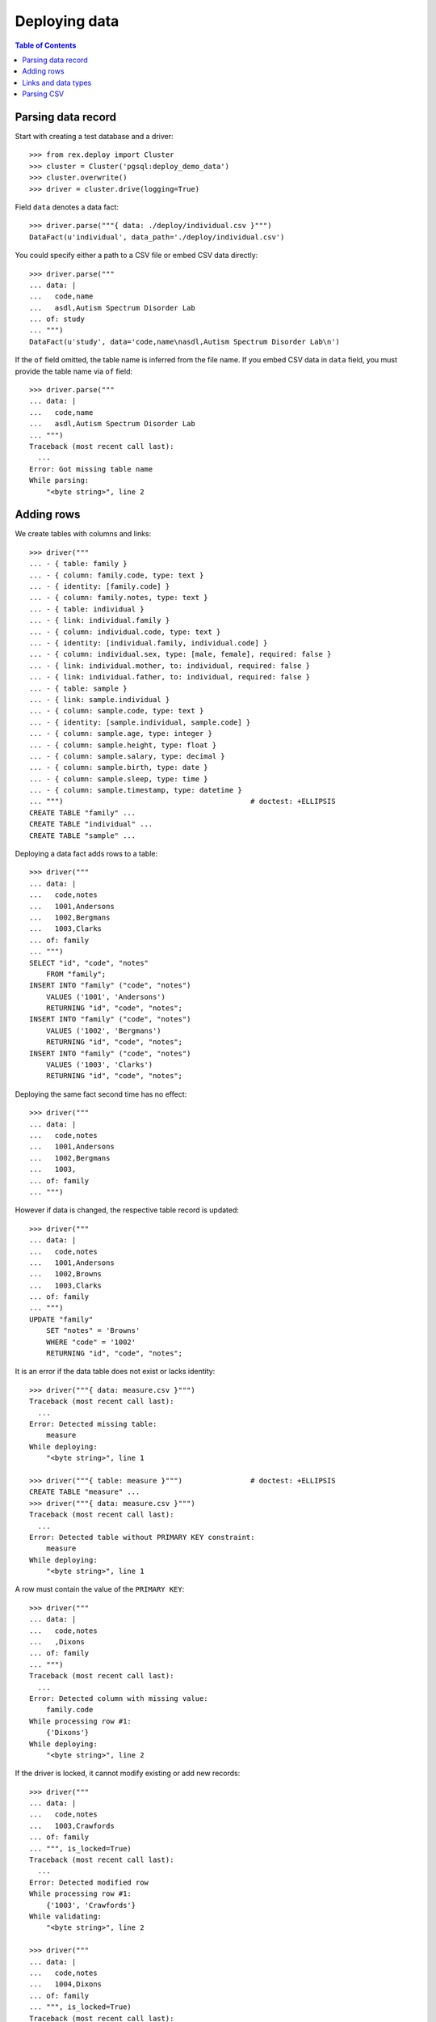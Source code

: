 ******************
  Deploying data
******************

.. contents:: Table of Contents


Parsing data record
===================

Start with creating a test database and a driver::

    >>> from rex.deploy import Cluster
    >>> cluster = Cluster('pgsql:deploy_demo_data')
    >>> cluster.overwrite()
    >>> driver = cluster.drive(logging=True)

Field ``data`` denotes a data fact::

    >>> driver.parse("""{ data: ./deploy/individual.csv }""")
    DataFact(u'individual', data_path='./deploy/individual.csv')

You could specify either a path to a CSV file or embed CSV data
directly::

    >>> driver.parse("""
    ... data: |
    ...   code,name
    ...   asdl,Autism Spectrum Disorder Lab
    ... of: study
    ... """)
    DataFact(u'study', data='code,name\nasdl,Autism Spectrum Disorder Lab\n')

If the ``of`` field omitted, the table name is inferred from
the file name.  If you embed CSV data in ``data`` field, you
must provide the table name via ``of`` field::

    >>> driver.parse("""
    ... data: |
    ...   code,name
    ...   asdl,Autism Spectrum Disorder Lab
    ... """)
    Traceback (most recent call last):
      ...
    Error: Got missing table name
    While parsing:
        "<byte string>", line 2


Adding rows
===========

We create tables with columns and links::

    >>> driver("""
    ... - { table: family }
    ... - { column: family.code, type: text }
    ... - { identity: [family.code] }
    ... - { column: family.notes, type: text }
    ... - { table: individual }
    ... - { link: individual.family }
    ... - { column: individual.code, type: text }
    ... - { identity: [individual.family, individual.code] }
    ... - { column: individual.sex, type: [male, female], required: false }
    ... - { link: individual.mother, to: individual, required: false }
    ... - { link: individual.father, to: individual, required: false }
    ... - { table: sample }
    ... - { link: sample.individual }
    ... - { column: sample.code, type: text }
    ... - { identity: [sample.individual, sample.code] }
    ... - { column: sample.age, type: integer }
    ... - { column: sample.height, type: float }
    ... - { column: sample.salary, type: decimal }
    ... - { column: sample.birth, type: date }
    ... - { column: sample.sleep, type: time }
    ... - { column: sample.timestamp, type: datetime }
    ... """)                                            # doctest: +ELLIPSIS
    CREATE TABLE "family" ...
    CREATE TABLE "individual" ...
    CREATE TABLE "sample" ...

Deploying a data fact adds rows to a table::

    >>> driver("""
    ... data: |
    ...   code,notes
    ...   1001,Andersons
    ...   1002,Bergmans
    ...   1003,Clarks
    ... of: family
    ... """)
    SELECT "id", "code", "notes"
        FROM "family";
    INSERT INTO "family" ("code", "notes")
        VALUES ('1001', 'Andersons')
        RETURNING "id", "code", "notes";
    INSERT INTO "family" ("code", "notes")
        VALUES ('1002', 'Bergmans')
        RETURNING "id", "code", "notes";
    INSERT INTO "family" ("code", "notes")
        VALUES ('1003', 'Clarks')
        RETURNING "id", "code", "notes";

Deploying the same fact second time has no effect::

    >>> driver("""
    ... data: |
    ...   code,notes
    ...   1001,Andersons
    ...   1002,Bergmans
    ...   1003,
    ... of: family
    ... """)

However if data is changed, the respective table record is updated::

    >>> driver("""
    ... data: |
    ...   code,notes
    ...   1001,Andersons
    ...   1002,Browns
    ...   1003,Clarks
    ... of: family
    ... """)
    UPDATE "family"
        SET "notes" = 'Browns'
        WHERE "code" = '1002'
        RETURNING "id", "code", "notes";

It is an error if the data table does not exist or lacks identity::

    >>> driver("""{ data: measure.csv }""")
    Traceback (most recent call last):
      ...
    Error: Detected missing table:
        measure
    While deploying:
        "<byte string>", line 1

    >>> driver("""{ table: measure }""")                # doctest: +ELLIPSIS
    CREATE TABLE "measure" ...
    >>> driver("""{ data: measure.csv }""")
    Traceback (most recent call last):
      ...
    Error: Detected table without PRIMARY KEY constraint:
        measure
    While deploying:
        "<byte string>", line 1

A row must contain the value of the ``PRIMARY KEY``::

    >>> driver("""
    ... data: |
    ...   code,notes
    ...   ,Dixons
    ... of: family
    ... """)
    Traceback (most recent call last):
      ...
    Error: Detected column with missing value:
        family.code
    While processing row #1:
        {'Dixons'}
    While deploying:
        "<byte string>", line 2

If the driver is locked, it cannot modify existing or add new records::

    >>> driver("""
    ... data: |
    ...   code,notes
    ...   1003,Crawfords
    ... of: family
    ... """, is_locked=True)
    Traceback (most recent call last):
      ...
    Error: Detected modified row
    While processing row #1:
        {'1003', 'Crawfords'}
    While validating:
        "<byte string>", line 2

    >>> driver("""
    ... data: |
    ...   code,notes
    ...   1004,Dixons
    ... of: family
    ... """, is_locked=True)
    Traceback (most recent call last):
      ...
    Error: Detected missing row
    While processing row #1:
        {'1004', 'Dixons'}
    While validating:
        "<byte string>", line 2


Links and data types
====================

Links are resolved to ``id`` values::

    >>> driver("""
    ... data: |
    ...   family,code,sex,mother,father
    ...   1003,01,female,,
    ...   1003,02,male,,
    ...   1003,03,,1003.01,1003.02
    ... of: individual
    ... """)
    SELECT "id", "family_id", "code", "sex", "mother_id", "father_id"
        FROM "individual";
    INSERT INTO "individual" ("family_id", "code", "sex")
        VALUES (3, '01', 'female')
        RETURNING "id", "family_id", "code", "sex", "mother_id", "father_id";
    INSERT INTO "individual" ("family_id", "code", "sex")
        VALUES (3, '02', 'male')
        RETURNING "id", "family_id", "code", "sex", "mother_id", "father_id";
    INSERT INTO "individual" ("family_id", "code", "mother_id", "father_id")
        VALUES (3, '03', 1, 2)
        RETURNING "id", "family_id", "code", "sex", "mother_id", "father_id";

Invalid links are rejected::

    >>> driver("""
    ... data: |
    ...   family,code,sex,mother,father
    ...   1001,01,,1001.01,1001.01
    ... of: individual
    ... """)
    Traceback (most recent call last):
      ...
    Error: Detected unknown link:
        1001.01
    While processing row #1:
        {'1001', '01', '1001.01', '1001.01'}
    While deploying:
        "<byte string>", line 2

Values of different types are accepted::

    >>> driver("""
    ... data: |
    ...   individual,code,age,height,salary,birth,sleep,timestamp
    ...   1003.03,01,30,175.05,95000,1990-03-13,22:30,2013-12-03 20:37
    ... of: sample
    ... """)
    SELECT "id", "individual_id", "code", "age", "height", "salary", "birth", "sleep", "timestamp"
        FROM "sample";
    INSERT INTO "sample" ("individual_id", "code", "age", "height", "salary", "birth", "sleep", "timestamp")
        VALUES (3, '01', 30, 175.05, 95000, '1990-03-13', '22:30:00', '2013-12-03 20:37:00')
        RETURNING "id", "individual_id", "code", "age", "height", "salary", "birth", "sleep", "timestamp";


Parsing CSV
===========

Empty data is accepted::

    >>> driver("""{ data: "", of: family }""")

Unknown and duplicate columns are detected::

    >>> driver("""{ data: "code,name\\n", of: family }""")
    Traceback (most recent call last):
      ...
    Error: Detected missing column:
        family.name
    While deploying:
        "<byte string>", line 1

    >>> driver("""{ data: "code,code\\n", of: family }""")
    Traceback (most recent call last):
      ...
    Error: Detected duplicate column:
        family.code
    While deploying:
        "<byte string>", line 1

All columns from the ``PRIMARY KEY`` must be included::

    >>> driver("""{ data: "code,sex,father,mother\\n", of: individual }""")
    Traceback (most recent call last):
      ...
    Error: Detected missing PRIMARY KEY column:
        individual.family_id
    While deploying:
        "<byte string>", line 1

Each CSV row must have correct number of entries::

    >>> driver("""
    ... data: |
    ...   code
    ...   1001,Andersons
    ... of: family
    ... """)
    Traceback (most recent call last):
      ...
    Error: Detected too many entries:
        2 > 1
    On:
        row 2
    While deploying:
        "<byte string>", line 2

    >>> driver("""
    ... data: |
    ...   family,code,sex
    ...   1001,01
    ... of: individual
    ... """)
    Traceback (most recent call last):
      ...
    Error: Detected too few entries:
        2 < 3
    On:
        row 2
    While deploying:
        "<byte string>", line 2

Invalid values are rejected::

    >>> driver("""
    ... data: |
    ...   family,code,sex
    ...   1001,01,f
    ... of: individual
    ... """)
    Traceback (most recent call last):
      ...
    Error: Detected invalid input:
        invalid enum literal: expected one of 'male', 'female'; got 'f'
    While converting column:
        individual.sex
    On:
        row 2
    While deploying:
        "<byte string>", line 2

Finally we destroy the test database::

    >>> driver.close()
    >>> cluster.drop()


